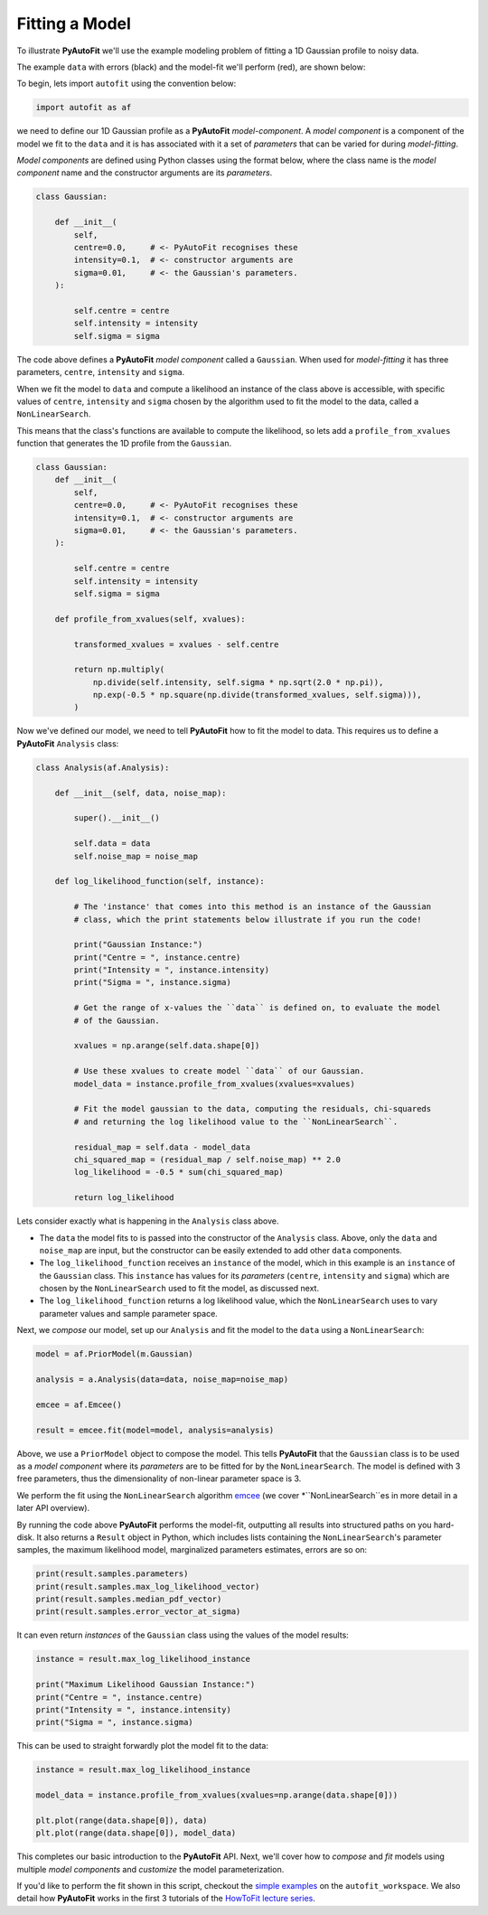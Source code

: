 .. _model_fit:

Fitting a Model
---------------

To illustrate **PyAutoFit** we'll use the example modeling problem of fitting a 1D Gaussian profile to
noisy data.

The example ``data`` with errors (black) and the model-fit we'll perform (red), are shown below:

.. image:: https://raw.githubusercontent.com/rhayes777/PyAutoFit/master/docs/images/toy_model_fit.png
  :width: 600
  :alt: Alternative text

To begin, lets import ``autofit`` using the convention below:

.. code-block:: bash

    import autofit as af

we need to define our 1D Gaussian profile as a **PyAutoFit** *model-component*. A *model component* is a component
of the model we fit to the ``data`` and it is has associated with it a set of *parameters* that can be varied for during
*model-fitting*.

*Model components* are defined using Python classes using the format below, where the class name is the *model
component* name and the constructor arguments are its *parameters*.

.. code-block:: bash

    class Gaussian:

        def __init__(
            self,
            centre=0.0,     # <- PyAutoFit recognises these
            intensity=0.1,  # <- constructor arguments are
            sigma=0.01,     # <- the Gaussian's parameters.
        ):

            self.centre = centre
            self.intensity = intensity
            self.sigma = sigma

The code above defines a **PyAutoFit** *model component* called a ``Gaussian``. When used for *model-fitting* it has
three parameters, ``centre``, ``intensity`` and ``sigma``.

When we fit the model to ``data`` and compute a likelihood an instance of the class above is accessible, with specific
values of ``centre``, ``intensity`` and ``sigma`` chosen by the algorithm used to fit the model to the data, called a
``NonLinearSearch``.

This means that the class's functions are available to compute the likelihood, so lets add a ``profile_from_xvalues``
function that generates the 1D profile from the ``Gaussian``.

.. code-block:: bash

    class Gaussian:
        def __init__(
            self,
            centre=0.0,     # <- PyAutoFit recognises these
            intensity=0.1,  # <- constructor arguments are
            sigma=0.01,     # <- the Gaussian's parameters.
        ):

            self.centre = centre
            self.intensity = intensity
            self.sigma = sigma

        def profile_from_xvalues(self, xvalues):

            transformed_xvalues = xvalues - self.centre

            return np.multiply(
                np.divide(self.intensity, self.sigma * np.sqrt(2.0 * np.pi)),
                np.exp(-0.5 * np.square(np.divide(transformed_xvalues, self.sigma))),
            )

Now we've defined our model, we need to tell **PyAutoFit** how to fit the model to data. This requires us to
define a **PyAutoFit** ``Analysis`` class:

.. code-block:: bash

    class Analysis(af.Analysis):

        def __init__(self, data, noise_map):

            super().__init__()

            self.data = data
            self.noise_map = noise_map

        def log_likelihood_function(self, instance):

            # The 'instance' that comes into this method is an instance of the Gaussian
            # class, which the print statements below illustrate if you run the code!

            print("Gaussian Instance:")
            print("Centre = ", instance.centre)
            print("Intensity = ", instance.intensity)
            print("Sigma = ", instance.sigma)

            # Get the range of x-values the ``data`` is defined on, to evaluate the model
            # of the Gaussian.

            xvalues = np.arange(self.data.shape[0])

            # Use these xvalues to create model ``data`` of our Gaussian.
            model_data = instance.profile_from_xvalues(xvalues=xvalues)

            # Fit the model gaussian to the data, computing the residuals, chi-squareds
            # and returning the log likelihood value to the ``NonLinearSearch``.

            residual_map = self.data - model_data
            chi_squared_map = (residual_map / self.noise_map) ** 2.0
            log_likelihood = -0.5 * sum(chi_squared_map)

            return log_likelihood

Lets consider exactly what is happening in the ``Analysis`` class above.

- The ``data`` the model fits to is passed into the constructor of the ``Analysis`` class. Above, only the
  ``data`` and ``noise_map`` are input, but the constructor can be easily extended to add other ``data`` components.

- The ``log_likelihood_function`` receives an ``instance`` of the model, which in this example is an ``instance`` of the
  ``Gaussian`` class. This ``instance`` has values for its *parameters* (``centre``, ``intensity`` and ``sigma``) which are
  chosen by the ``NonLinearSearch`` used to fit the model, as discussed next.

- The ``log_likelihood_function`` returns a log likelihood value, which the ``NonLinearSearch`` uses to vary parameter
  values and sample parameter space.

Next, we *compose* our model, set up our ``Analysis`` and fit the model to the ``data`` using a ``NonLinearSearch``:

.. code-block:: bash

    model = af.PriorModel(m.Gaussian)

    analysis = a.Analysis(data=data, noise_map=noise_map)

    emcee = af.Emcee()

    result = emcee.fit(model=model, analysis=analysis)

Above, we use a ``PriorModel`` object to compose the model. This tells **PyAutoFit** that the ``Gaussian`` class is to be
used as a *model component* where its *parameters* are to be fitted for by the ``NonLinearSearch``. The model is
defined with 3 free parameters, thus the dimensionality of non-linear parameter space is 3.

We perform the fit using the ``NonLinearSearch`` algorithm `emcee <https://github.com/dfm/emcee>`_ (we cover
*``NonLinearSearch``es in more detail in a later API overview).

By running the code above **PyAutoFit** performs the model-fit, outputting all results into structured paths on you
hard-disk. It also returns a ``Result`` object in Python, which includes lists containing the ``NonLinearSearch``'s
parameter samples, the maximum likelihood model, marginalized parameters estimates, errors are so on:

.. code-block:: bash

    print(result.samples.parameters)
    print(result.samples.max_log_likelihood_vector)
    print(result.samples.median_pdf_vector)
    print(result.samples.error_vector_at_sigma)

It can even return *instances* of the ``Gaussian`` class using the values of the model results:

.. code-block:: bash

    instance = result.max_log_likelihood_instance

    print("Maximum Likelihood Gaussian Instance:")
    print("Centre = ", instance.centre)
    print("Intensity = ", instance.intensity)
    print("Sigma = ", instance.sigma)

This can be used to straight forwardly plot the model fit to the data:

.. code-block:: bash

    instance = result.max_log_likelihood_instance

    model_data = instance.profile_from_xvalues(xvalues=np.arange(data.shape[0]))

    plt.plot(range(data.shape[0]), data)
    plt.plot(range(data.shape[0]), model_data)

This completes our basic introduction to the **PyAutoFit** API. Next, we'll cover how to *compose* and *fit*
models using multiple *model components* and *customize* the model parameterization.

If you'd like to perform the fit shown in this script, checkout the
`simple examples <https://github.com/Jammy2211/autofit_workspace/tree/master/examples/simple>`_ on the
``autofit_workspace``. We also detail how **PyAutoFit** works in the first 3 tutorials of
the `HowToFit lecture series <https://pyautofit.readthedocs.io/en/latest/howtofit/howtofit.html>`_.